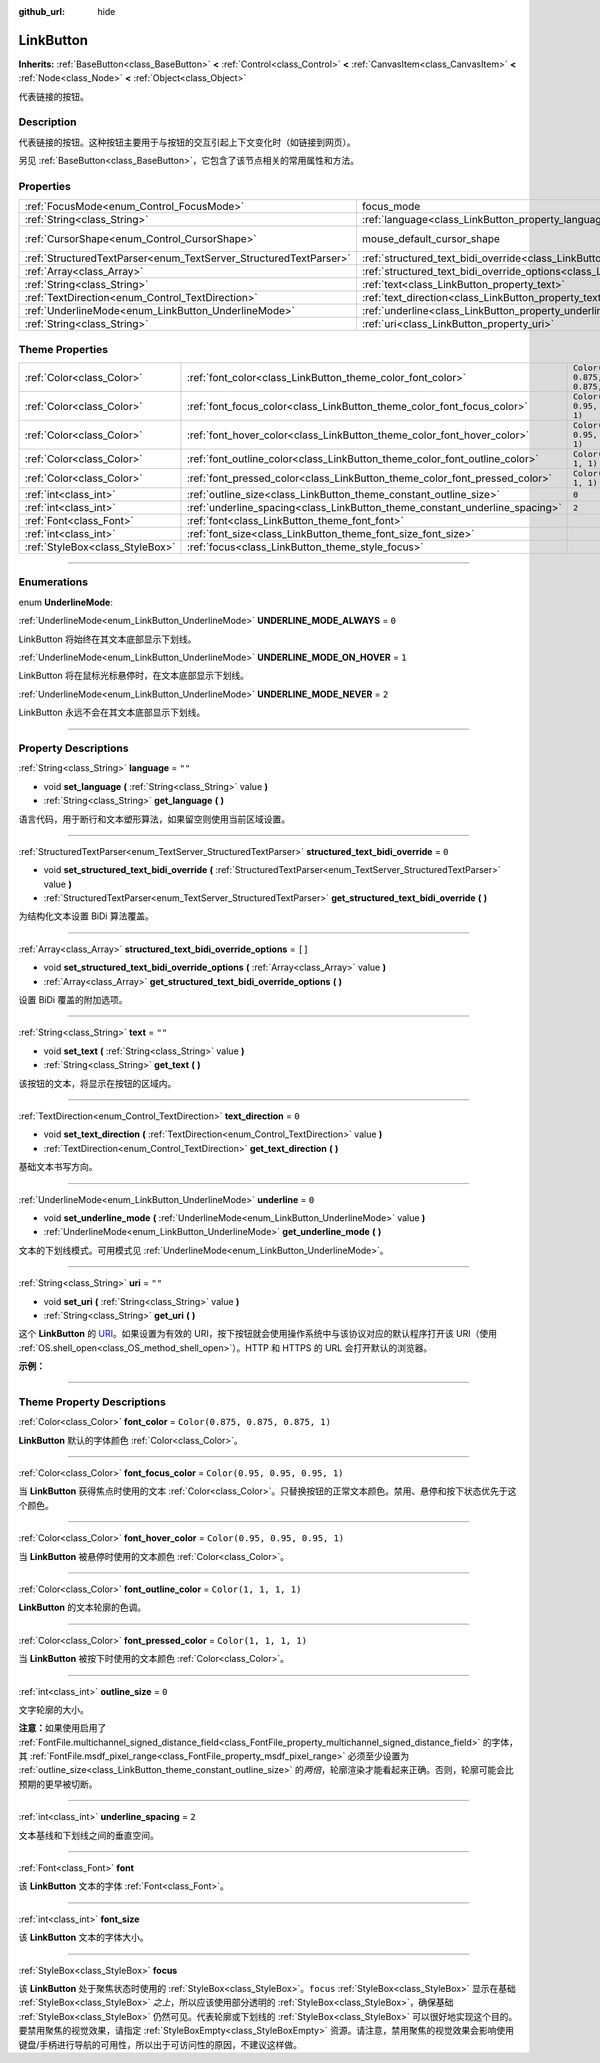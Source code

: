 :github_url: hide

.. DO NOT EDIT THIS FILE!!!
.. Generated automatically from Godot engine sources.
.. Generator: https://github.com/godotengine/godot/tree/master/doc/tools/make_rst.py.
.. XML source: https://github.com/godotengine/godot/tree/master/doc/classes/LinkButton.xml.

.. _class_LinkButton:

LinkButton
==========

**Inherits:** :ref:`BaseButton<class_BaseButton>` **<** :ref:`Control<class_Control>` **<** :ref:`CanvasItem<class_CanvasItem>` **<** :ref:`Node<class_Node>` **<** :ref:`Object<class_Object>`

代表链接的按钮。

.. rst-class:: classref-introduction-group

Description
-----------

代表链接的按钮。这种按钮主要用于与按钮的交互引起上下文变化时（如链接到网页）。

另见 :ref:`BaseButton<class_BaseButton>`\ ，它包含了该节点相关的常用属性和方法。

.. rst-class:: classref-reftable-group

Properties
----------

.. table::
   :widths: auto

   +-------------------------------------------------------------------+---------------------------------------------------------------------------------------------------------------+-------------------------------------------------------------------------------------+
   | :ref:`FocusMode<enum_Control_FocusMode>`                          | focus_mode                                                                                                    | ``0`` (overrides :ref:`Control<class_Control_property_focus_mode>`)                 |
   +-------------------------------------------------------------------+---------------------------------------------------------------------------------------------------------------+-------------------------------------------------------------------------------------+
   | :ref:`String<class_String>`                                       | :ref:`language<class_LinkButton_property_language>`                                                           | ``""``                                                                              |
   +-------------------------------------------------------------------+---------------------------------------------------------------------------------------------------------------+-------------------------------------------------------------------------------------+
   | :ref:`CursorShape<enum_Control_CursorShape>`                      | mouse_default_cursor_shape                                                                                    | ``2`` (overrides :ref:`Control<class_Control_property_mouse_default_cursor_shape>`) |
   +-------------------------------------------------------------------+---------------------------------------------------------------------------------------------------------------+-------------------------------------------------------------------------------------+
   | :ref:`StructuredTextParser<enum_TextServer_StructuredTextParser>` | :ref:`structured_text_bidi_override<class_LinkButton_property_structured_text_bidi_override>`                 | ``0``                                                                               |
   +-------------------------------------------------------------------+---------------------------------------------------------------------------------------------------------------+-------------------------------------------------------------------------------------+
   | :ref:`Array<class_Array>`                                         | :ref:`structured_text_bidi_override_options<class_LinkButton_property_structured_text_bidi_override_options>` | ``[]``                                                                              |
   +-------------------------------------------------------------------+---------------------------------------------------------------------------------------------------------------+-------------------------------------------------------------------------------------+
   | :ref:`String<class_String>`                                       | :ref:`text<class_LinkButton_property_text>`                                                                   | ``""``                                                                              |
   +-------------------------------------------------------------------+---------------------------------------------------------------------------------------------------------------+-------------------------------------------------------------------------------------+
   | :ref:`TextDirection<enum_Control_TextDirection>`                  | :ref:`text_direction<class_LinkButton_property_text_direction>`                                               | ``0``                                                                               |
   +-------------------------------------------------------------------+---------------------------------------------------------------------------------------------------------------+-------------------------------------------------------------------------------------+
   | :ref:`UnderlineMode<enum_LinkButton_UnderlineMode>`               | :ref:`underline<class_LinkButton_property_underline>`                                                         | ``0``                                                                               |
   +-------------------------------------------------------------------+---------------------------------------------------------------------------------------------------------------+-------------------------------------------------------------------------------------+
   | :ref:`String<class_String>`                                       | :ref:`uri<class_LinkButton_property_uri>`                                                                     | ``""``                                                                              |
   +-------------------------------------------------------------------+---------------------------------------------------------------------------------------------------------------+-------------------------------------------------------------------------------------+

.. rst-class:: classref-reftable-group

Theme Properties
----------------

.. table::
   :widths: auto

   +---------------------------------+-----------------------------------------------------------------------------+-----------------------------------+
   | :ref:`Color<class_Color>`       | :ref:`font_color<class_LinkButton_theme_color_font_color>`                  | ``Color(0.875, 0.875, 0.875, 1)`` |
   +---------------------------------+-----------------------------------------------------------------------------+-----------------------------------+
   | :ref:`Color<class_Color>`       | :ref:`font_focus_color<class_LinkButton_theme_color_font_focus_color>`      | ``Color(0.95, 0.95, 0.95, 1)``    |
   +---------------------------------+-----------------------------------------------------------------------------+-----------------------------------+
   | :ref:`Color<class_Color>`       | :ref:`font_hover_color<class_LinkButton_theme_color_font_hover_color>`      | ``Color(0.95, 0.95, 0.95, 1)``    |
   +---------------------------------+-----------------------------------------------------------------------------+-----------------------------------+
   | :ref:`Color<class_Color>`       | :ref:`font_outline_color<class_LinkButton_theme_color_font_outline_color>`  | ``Color(1, 1, 1, 1)``             |
   +---------------------------------+-----------------------------------------------------------------------------+-----------------------------------+
   | :ref:`Color<class_Color>`       | :ref:`font_pressed_color<class_LinkButton_theme_color_font_pressed_color>`  | ``Color(1, 1, 1, 1)``             |
   +---------------------------------+-----------------------------------------------------------------------------+-----------------------------------+
   | :ref:`int<class_int>`           | :ref:`outline_size<class_LinkButton_theme_constant_outline_size>`           | ``0``                             |
   +---------------------------------+-----------------------------------------------------------------------------+-----------------------------------+
   | :ref:`int<class_int>`           | :ref:`underline_spacing<class_LinkButton_theme_constant_underline_spacing>` | ``2``                             |
   +---------------------------------+-----------------------------------------------------------------------------+-----------------------------------+
   | :ref:`Font<class_Font>`         | :ref:`font<class_LinkButton_theme_font_font>`                               |                                   |
   +---------------------------------+-----------------------------------------------------------------------------+-----------------------------------+
   | :ref:`int<class_int>`           | :ref:`font_size<class_LinkButton_theme_font_size_font_size>`                |                                   |
   +---------------------------------+-----------------------------------------------------------------------------+-----------------------------------+
   | :ref:`StyleBox<class_StyleBox>` | :ref:`focus<class_LinkButton_theme_style_focus>`                            |                                   |
   +---------------------------------+-----------------------------------------------------------------------------+-----------------------------------+

.. rst-class:: classref-section-separator

----

.. rst-class:: classref-descriptions-group

Enumerations
------------

.. _enum_LinkButton_UnderlineMode:

.. rst-class:: classref-enumeration

enum **UnderlineMode**:

.. _class_LinkButton_constant_UNDERLINE_MODE_ALWAYS:

.. rst-class:: classref-enumeration-constant

:ref:`UnderlineMode<enum_LinkButton_UnderlineMode>` **UNDERLINE_MODE_ALWAYS** = ``0``

LinkButton 将始终在其文本底部显示下划线。

.. _class_LinkButton_constant_UNDERLINE_MODE_ON_HOVER:

.. rst-class:: classref-enumeration-constant

:ref:`UnderlineMode<enum_LinkButton_UnderlineMode>` **UNDERLINE_MODE_ON_HOVER** = ``1``

LinkButton 将在鼠标光标悬停时，在文本底部显示下划线。

.. _class_LinkButton_constant_UNDERLINE_MODE_NEVER:

.. rst-class:: classref-enumeration-constant

:ref:`UnderlineMode<enum_LinkButton_UnderlineMode>` **UNDERLINE_MODE_NEVER** = ``2``

LinkButton 永远不会在其文本底部显示下划线。

.. rst-class:: classref-section-separator

----

.. rst-class:: classref-descriptions-group

Property Descriptions
---------------------

.. _class_LinkButton_property_language:

.. rst-class:: classref-property

:ref:`String<class_String>` **language** = ``""``

.. rst-class:: classref-property-setget

- void **set_language** **(** :ref:`String<class_String>` value **)**
- :ref:`String<class_String>` **get_language** **(** **)**

语言代码，用于断行和文本塑形算法，如果留空则使用当前区域设置。

.. rst-class:: classref-item-separator

----

.. _class_LinkButton_property_structured_text_bidi_override:

.. rst-class:: classref-property

:ref:`StructuredTextParser<enum_TextServer_StructuredTextParser>` **structured_text_bidi_override** = ``0``

.. rst-class:: classref-property-setget

- void **set_structured_text_bidi_override** **(** :ref:`StructuredTextParser<enum_TextServer_StructuredTextParser>` value **)**
- :ref:`StructuredTextParser<enum_TextServer_StructuredTextParser>` **get_structured_text_bidi_override** **(** **)**

为结构化文本设置 BiDi 算法覆盖。

.. rst-class:: classref-item-separator

----

.. _class_LinkButton_property_structured_text_bidi_override_options:

.. rst-class:: classref-property

:ref:`Array<class_Array>` **structured_text_bidi_override_options** = ``[]``

.. rst-class:: classref-property-setget

- void **set_structured_text_bidi_override_options** **(** :ref:`Array<class_Array>` value **)**
- :ref:`Array<class_Array>` **get_structured_text_bidi_override_options** **(** **)**

设置 BiDi 覆盖的附加选项。

.. rst-class:: classref-item-separator

----

.. _class_LinkButton_property_text:

.. rst-class:: classref-property

:ref:`String<class_String>` **text** = ``""``

.. rst-class:: classref-property-setget

- void **set_text** **(** :ref:`String<class_String>` value **)**
- :ref:`String<class_String>` **get_text** **(** **)**

该按钮的文本，将显示在按钮的区域内。

.. rst-class:: classref-item-separator

----

.. _class_LinkButton_property_text_direction:

.. rst-class:: classref-property

:ref:`TextDirection<enum_Control_TextDirection>` **text_direction** = ``0``

.. rst-class:: classref-property-setget

- void **set_text_direction** **(** :ref:`TextDirection<enum_Control_TextDirection>` value **)**
- :ref:`TextDirection<enum_Control_TextDirection>` **get_text_direction** **(** **)**

基础文本书写方向。

.. rst-class:: classref-item-separator

----

.. _class_LinkButton_property_underline:

.. rst-class:: classref-property

:ref:`UnderlineMode<enum_LinkButton_UnderlineMode>` **underline** = ``0``

.. rst-class:: classref-property-setget

- void **set_underline_mode** **(** :ref:`UnderlineMode<enum_LinkButton_UnderlineMode>` value **)**
- :ref:`UnderlineMode<enum_LinkButton_UnderlineMode>` **get_underline_mode** **(** **)**

文本的下划线模式。可用模式见 :ref:`UnderlineMode<enum_LinkButton_UnderlineMode>`\ 。

.. rst-class:: classref-item-separator

----

.. _class_LinkButton_property_uri:

.. rst-class:: classref-property

:ref:`String<class_String>` **uri** = ``""``

.. rst-class:: classref-property-setget

- void **set_uri** **(** :ref:`String<class_String>` value **)**
- :ref:`String<class_String>` **get_uri** **(** **)**

这个 **LinkButton** 的 `URI <https://zh.wikipedia.org/wiki/%E7%BB%9F%E4%B8%80%E8%B5%84%E6%BA%90%E6%A0%87%E5%BF%97%E7%AC%A6>`__\ 。如果设置为有效的 URI，按下按钮就会使用操作系统中与该协议对应的默认程序打开该 URI（使用 :ref:`OS.shell_open<class_OS_method_shell_open>`\ ）。HTTP 和 HTTPS 的 URL 会打开默认的浏览器。

\ **示例：**\ 


.. tabs::

 .. code-tab:: gdscript

    uri = "https://godotengine.org"  # 在默认浏览器中打开 URL。
    uri = "C:\SomeFolder"  # 将文件浏览器打开到给定的路径。
    uri = "C:\SomeImage.png"  # 在默认查看应用中打开给定的图像。

 .. code-tab:: csharp

    Uri = "https://godotengine.org"; // 在默认浏览器中打开 URL。
    Uri = "C:\SomeFolder"; // 将文件浏览器打开到给定的路径。
    Uri = "C:\SomeImage.png"; // 在默认查看应用中打开给定的图像。



.. rst-class:: classref-section-separator

----

.. rst-class:: classref-descriptions-group

Theme Property Descriptions
---------------------------

.. _class_LinkButton_theme_color_font_color:

.. rst-class:: classref-themeproperty

:ref:`Color<class_Color>` **font_color** = ``Color(0.875, 0.875, 0.875, 1)``

**LinkButton** 默认的字体颜色 :ref:`Color<class_Color>`\ 。

.. rst-class:: classref-item-separator

----

.. _class_LinkButton_theme_color_font_focus_color:

.. rst-class:: classref-themeproperty

:ref:`Color<class_Color>` **font_focus_color** = ``Color(0.95, 0.95, 0.95, 1)``

当 **LinkButton** 获得焦点时使用的文本 :ref:`Color<class_Color>`\ 。只替换按钮的正常文本颜色。禁用、悬停和按下状态优先于这个颜色。

.. rst-class:: classref-item-separator

----

.. _class_LinkButton_theme_color_font_hover_color:

.. rst-class:: classref-themeproperty

:ref:`Color<class_Color>` **font_hover_color** = ``Color(0.95, 0.95, 0.95, 1)``

当 **LinkButton** 被悬停时使用的文本颜色 :ref:`Color<class_Color>`\ 。

.. rst-class:: classref-item-separator

----

.. _class_LinkButton_theme_color_font_outline_color:

.. rst-class:: classref-themeproperty

:ref:`Color<class_Color>` **font_outline_color** = ``Color(1, 1, 1, 1)``

**LinkButton** 的文本轮廓的色调。

.. rst-class:: classref-item-separator

----

.. _class_LinkButton_theme_color_font_pressed_color:

.. rst-class:: classref-themeproperty

:ref:`Color<class_Color>` **font_pressed_color** = ``Color(1, 1, 1, 1)``

当 **LinkButton** 被按下时使用的文本颜色 :ref:`Color<class_Color>`\ 。

.. rst-class:: classref-item-separator

----

.. _class_LinkButton_theme_constant_outline_size:

.. rst-class:: classref-themeproperty

:ref:`int<class_int>` **outline_size** = ``0``

文字轮廓的大小。

\ **注意：**\ 如果使用启用了 :ref:`FontFile.multichannel_signed_distance_field<class_FontFile_property_multichannel_signed_distance_field>` 的字体，其 :ref:`FontFile.msdf_pixel_range<class_FontFile_property_msdf_pixel_range>` 必须至少设置为 :ref:`outline_size<class_LinkButton_theme_constant_outline_size>` 的\ *两倍*\ ，轮廓渲染才能看起来正确。否则，轮廓可能会比预期的更早被切断。

.. rst-class:: classref-item-separator

----

.. _class_LinkButton_theme_constant_underline_spacing:

.. rst-class:: classref-themeproperty

:ref:`int<class_int>` **underline_spacing** = ``2``

文本基线和下划线之间的垂直空间。

.. rst-class:: classref-item-separator

----

.. _class_LinkButton_theme_font_font:

.. rst-class:: classref-themeproperty

:ref:`Font<class_Font>` **font**

该 **LinkButton** 文本的字体 :ref:`Font<class_Font>`\ 。

.. rst-class:: classref-item-separator

----

.. _class_LinkButton_theme_font_size_font_size:

.. rst-class:: classref-themeproperty

:ref:`int<class_int>` **font_size**

该 **LinkButton** 文本的字体大小。

.. rst-class:: classref-item-separator

----

.. _class_LinkButton_theme_style_focus:

.. rst-class:: classref-themeproperty

:ref:`StyleBox<class_StyleBox>` **focus**

该 **LinkButton** 处于聚焦状态时使用的 :ref:`StyleBox<class_StyleBox>`\ 。\ ``focus`` :ref:`StyleBox<class_StyleBox>` 显示在基础 :ref:`StyleBox<class_StyleBox>` *之上*\ ，所以应该使用部分透明的 :ref:`StyleBox<class_StyleBox>`\ ，确保基础 :ref:`StyleBox<class_StyleBox>` 仍然可见。代表轮廓或下划线的 :ref:`StyleBox<class_StyleBox>` 可以很好地实现这个目的。要禁用聚焦的视觉效果，请指定 :ref:`StyleBoxEmpty<class_StyleBoxEmpty>` 资源。请注意，禁用聚焦的视觉效果会影响使用键盘/手柄进行导航的可用性，所以出于可访问性的原因，不建议这样做。

.. |virtual| replace:: :abbr:`virtual (This method should typically be overridden by the user to have any effect.)`
.. |const| replace:: :abbr:`const (This method has no side effects. It doesn't modify any of the instance's member variables.)`
.. |vararg| replace:: :abbr:`vararg (This method accepts any number of arguments after the ones described here.)`
.. |constructor| replace:: :abbr:`constructor (This method is used to construct a type.)`
.. |static| replace:: :abbr:`static (This method doesn't need an instance to be called, so it can be called directly using the class name.)`
.. |operator| replace:: :abbr:`operator (This method describes a valid operator to use with this type as left-hand operand.)`
.. |bitfield| replace:: :abbr:`BitField (This value is an integer composed as a bitmask of the following flags.)`
